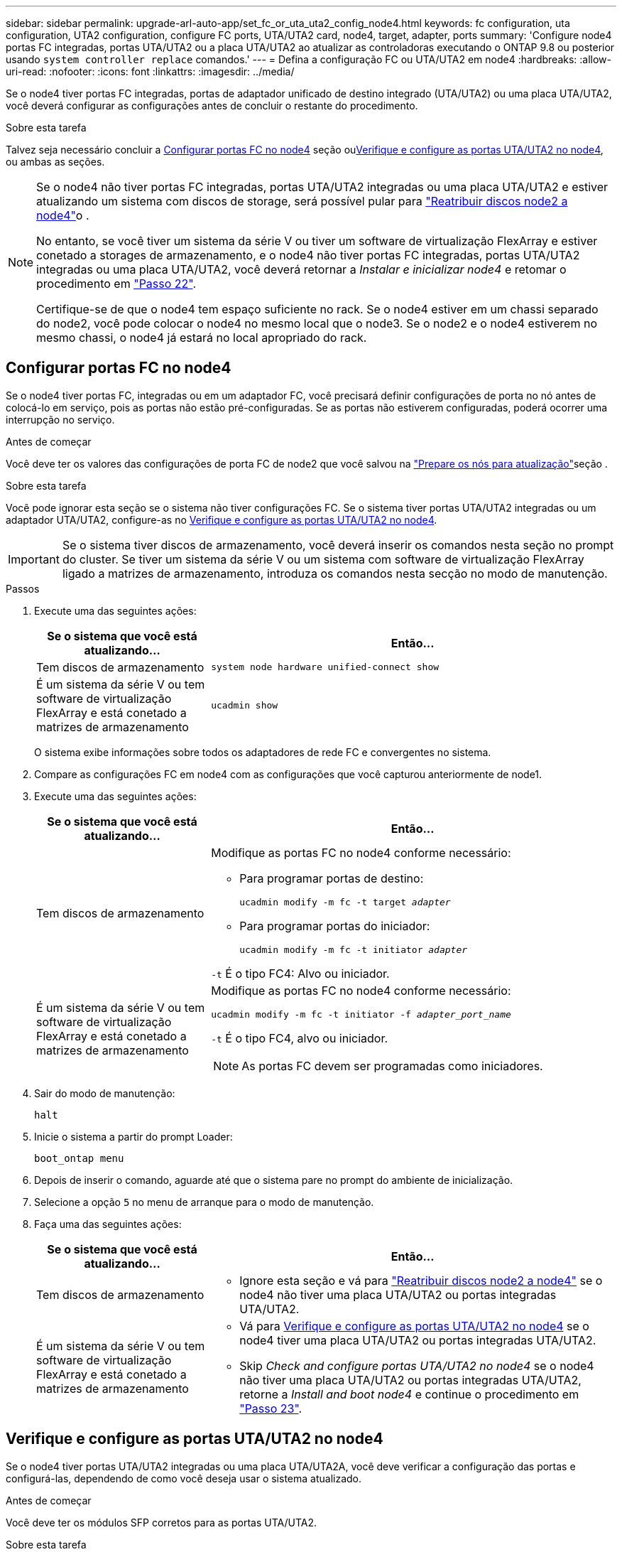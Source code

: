 ---
sidebar: sidebar 
permalink: upgrade-arl-auto-app/set_fc_or_uta_uta2_config_node4.html 
keywords: fc configuration, uta configuration, UTA2 configuration, configure FC ports, UTA/UTA2 card, node4, target, adapter, ports 
summary: 'Configure node4 portas FC integradas, portas UTA/UTA2 ou a placa UTA/UTA2 ao atualizar as controladoras executando o ONTAP 9.8 ou posterior usando `system controller replace` comandos.' 
---
= Defina a configuração FC ou UTA/UTA2 em node4
:hardbreaks:
:allow-uri-read: 
:nofooter: 
:icons: font
:linkattrs: 
:imagesdir: ../media/


[role="lead"]
Se o node4 tiver portas FC integradas, portas de adaptador unificado de destino integrado (UTA/UTA2) ou uma placa UTA/UTA2, você deverá configurar as configurações antes de concluir o restante do procedimento.

.Sobre esta tarefa
Talvez seja necessário concluir a <<Configurar portas FC no node4>> seção ou<<Verifique e configure as portas UTA/UTA2 no node4>>, ou ambas as seções.

[NOTE]
====
Se o node4 não tiver portas FC integradas, portas UTA/UTA2 integradas ou uma placa UTA/UTA2 e estiver atualizando um sistema com discos de storage, será possível pular para link:reassign-node2-disks-to-node4.html["Reatribuir discos node2 a node4"]o .

No entanto, se você tiver um sistema da série V ou tiver um software de virtualização FlexArray e estiver conetado a storages de armazenamento, e o node4 não tiver portas FC integradas, portas UTA/UTA2 integradas ou uma placa UTA/UTA2, você deverá retornar a _Instalar e inicializar node4_ e retomar o procedimento em link:install_boot_node4.html#step22["Passo 22"].

Certifique-se de que o node4 tem espaço suficiente no rack. Se o node4 estiver em um chassi separado do node2, você pode colocar o node4 no mesmo local que o node3. Se o node2 e o node4 estiverem no mesmo chassi, o node4 já estará no local apropriado do rack.

====


== Configurar portas FC no node4

Se o node4 tiver portas FC, integradas ou em um adaptador FC, você precisará definir configurações de porta no nó antes de colocá-lo em serviço, pois as portas não estão pré-configuradas. Se as portas não estiverem configuradas, poderá ocorrer uma interrupção no serviço.

.Antes de começar
Você deve ter os valores das configurações de porta FC de node2 que você salvou na link:prepare_nodes_for_upgrade.html["Prepare os nós para atualização"]seção .

.Sobre esta tarefa
Você pode ignorar esta seção se o sistema não tiver configurações FC. Se o sistema tiver portas UTA/UTA2 integradas ou um adaptador UTA/UTA2, configure-as no <<Verifique e configure as portas UTA/UTA2 no node4>>.


IMPORTANT: Se o sistema tiver discos de armazenamento, você deverá inserir os comandos nesta seção no prompt do cluster. Se tiver um sistema da série V ou um sistema com software de virtualização FlexArray ligado a matrizes de armazenamento, introduza os comandos nesta secção no modo de manutenção.

.Passos
. Execute uma das seguintes ações:
+
[cols="30,70"]
|===
| Se o sistema que você está atualizando... | Então... 


| Tem discos de armazenamento | `system node hardware unified-connect show` 


| É um sistema da série V ou tem software de virtualização FlexArray e está conetado a matrizes de armazenamento | `ucadmin show` 
|===
+
O sistema exibe informações sobre todos os adaptadores de rede FC e convergentes no sistema.

. Compare as configurações FC em node4 com as configurações que você capturou anteriormente de node1.
. Execute uma das seguintes ações:
+
[cols="30,70"]
|===
| Se o sistema que você está atualizando... | Então... 


| Tem discos de armazenamento  a| 
Modifique as portas FC no node4 conforme necessário:

** Para programar portas de destino:
+
`ucadmin modify -m fc -t target _adapter_`

** Para programar portas do iniciador:
+
`ucadmin modify -m fc -t initiator _adapter_`



`-t` É o tipo FC4: Alvo ou iniciador.



| É um sistema da série V ou tem software de virtualização FlexArray e está conetado a matrizes de armazenamento  a| 
Modifique as portas FC no node4 conforme necessário:

`ucadmin modify -m fc -t initiator -f _adapter_port_name_`

`-t` É o tipo FC4, alvo ou iniciador.


NOTE: As portas FC devem ser programadas como iniciadores.

|===
. Sair do modo de manutenção:
+
`halt`

. Inicie o sistema a partir do prompt Loader:
+
`boot_ontap menu`

. Depois de inserir o comando, aguarde até que o sistema pare no prompt do ambiente de inicialização.
. Selecione a opção `5` no menu de arranque para o modo de manutenção.


. [[step8]]Faça uma das seguintes ações:
+
[cols="30,70"]
|===
| Se o sistema que você está atualizando... | Então... 


| Tem discos de armazenamento  a| 
** Ignore esta seção e vá para link:reassign-node2-disks-to-node4.html["Reatribuir discos node2 a node4"] se o node4 não tiver uma placa UTA/UTA2 ou portas integradas UTA/UTA2.




| É um sistema da série V ou tem software de virtualização FlexArray e está conetado a matrizes de armazenamento  a| 
** Vá para <<Verifique e configure as portas UTA/UTA2 no node4>> se o node4 tiver uma placa UTA/UTA2 ou portas integradas UTA/UTA2.
** Skip _Check and configure portas UTA/UTA2 no node4_ se o node4 não tiver uma placa UTA/UTA2 ou portas integradas UTA/UTA2, retorne a _Install and boot node4_ e continue o procedimento em link:install_boot_node4.html#auto_install4_step23["Passo 23"].


|===




== Verifique e configure as portas UTA/UTA2 no node4

Se o node4 tiver portas UTA/UTA2 integradas ou uma placa UTA/UTA2A, você deve verificar a configuração das portas e configurá-las, dependendo de como você deseja usar o sistema atualizado.

.Antes de começar
Você deve ter os módulos SFP corretos para as portas UTA/UTA2.

.Sobre esta tarefa
As PORTAS UTA/UTA2 podem ser configuradas no modo FC nativo ou no modo UTA/UTA2A. O modo FC suporta o iniciador FC e o destino FC; o modo UTA/UTA2 permite que o tráfego de NIC e FCoE simultâneos compartilhem a mesma interface SFP 10GbE e suporte ao destino FC.


NOTE: Os materiais de marketing da NetApp podem usar o termo UTA2 para se referir a adaptadores e portas CNA. No entanto, a CLI usa o termo CNA.

As PORTAS UTA/UTA2 podem estar em um adaptador ou no controlador com as seguintes configurações:

* Os cartões UTA/UTA2 encomendados ao mesmo tempo que o controlador são configurados antes do envio para ter a personalidade que você solicitou.
* Os cartões UTA/UTA2 encomendados separadamente do controlador são fornecidos com a personalidade de destino padrão do FC.
* As portas UTA/UTA2 integradas em novas controladoras são configuradas (antes do envio) para ter a personalidade que você solicitou.


No entanto, você deve verificar a configuração das portas UTA/UTA2 no node4 e alterá-la, se necessário.


WARNING: *Atenção*: Se o seu sistema tiver discos de armazenamento, você insere os comandos nesta seção no prompt do cluster, a menos que seja direcionado para entrar no modo de manutenção. Se você tiver um sistema MetroCluster FC, um sistema V-Series ou um sistema com software de virtualização FlexArray conetado a matrizes de armazenamento, você deve estar no modo de manutenção para configurar portas UTA/UTA2.

.Passos
. Verifique como as portas estão atualmente configuradas usando um dos seguintes comandos no node4:
+
[cols="30,70"]
|===
| Se o sistema... | Então... 


| Tem discos de armazenamento | `system node hardware unified-connect show` 


| É um sistema da série V ou tem software de virtualização FlexArray e está conetado a matrizes de armazenamento | `ucadmin show` 
|===
+
O sistema exibe a saída semelhante ao seguinte exemplo:

+
....
*> ucadmin show
                Current  Current    Pending   Pending   Admin
Node   Adapter  Mode     Type       Mode      Type      Status
----   -------  ---      ---------  -------   --------  -------
f-a    0e       fc       initiator  -          -        online
f-a    0f       fc       initiator  -          -        online
f-a    0g       cna      target     -          -        online
f-a    0h       cna      target     -          -        online
f-a    0e       fc       initiator  -          -        online
f-a    0f       fc       initiator  -          -        online
f-a    0g       cna      target     -          -        online
f-a    0h       cna      target     -          -        online
*>
....
. Se o módulo SFP atual não corresponder ao uso desejado, substitua-o pelo módulo SFP correto.
+
Entre em Contato com seu representante da NetApp para obter o módulo SFP correto.

. Examine a saída do `ucadmin show` comando e determine se as portas UTA/UTA2 têm a personalidade desejada.
. Execute uma das seguintes ações:
+
[cols="30,70"]
|===
| Se as portas CNA... | Então... 


| Não tenha a personalidade que você quer | Vá para <<auto_check_4_step5,Passo 5>>. 


| Tenha a personalidade que você quer | Pule a Etapa 5 até a Etapa 12 e vá para <<auto_check_4_step13,Passo 13>>. 
|===
. [[auto_check_4_step5]]execute uma das seguintes ações:
+
[cols="30,70"]
|===
| Se você estiver configurando... | Então... 


| Portas em uma placa UTA/UTA2 | Vá para <<auto_check_4_step7,Passo 7>> 


| Portas UTA/UTA2 integradas | Pule a Etapa 7 e vá para <<auto_check_4_step8,Passo 8>>. 
|===
. Se o adaptador estiver no modo iniciador e se a porta UTA/UTA2 estiver online, coloque a porta UTA/UTA2 offline:
+
`storage disable adapter _adapter_name_`

+
Os adaptadores no modo de destino são automaticamente offline no modo de manutenção.

. [[auto_check_4_step7]]se a configuração atual não corresponder ao uso desejado, altere a configuração conforme necessário:
+
`ucadmin modify -m fc|cna -t initiator|target _adapter_name_`

+
** `-m` É o modo personalidade, FC ou 10GbE UTA.
** `-t` É o tipo FC4, `target` ou `initiator`.
+

NOTE: Você deve usar o iniciador FC para unidades de fita, sistemas de virtualização FlexArray e configurações MetroCluster. Você deve usar o destino FC para clientes SAN.



. [[auto_check_4_step8]]Verifique as configurações usando o seguinte comando e examinando sua saída:
+
`ucadmin show`

. Verifique as configurações:
+
[cols="40,60"]
|===
| Se o sistema... | Então... 


| Tem discos de armazenamento | `ucadmin show` 


| É um sistema da série V ou tem software de virtualização FlexArray e está conetado a matrizes de armazenamento | `ucadmin show` 
|===
+
A saída nos exemplos a seguir mostra que o tipo FC4 de adaptador "1b" está mudando para `initiator` e que o modo dos adaptadores "2a" e "2b" está mudando para `cna`:

+
....
*> ucadmin show
Node  Adapter  Current Mode  Current Type  Pending Mode  Pending Type  Admin Status
----  -------  ------------  ------------  ------------  ------------  ------------
f-a   1a       fc             initiator    -             -             online
f-a   1b       fc             target       -             initiator     online
f-a   2a       fc             target       cna           -             online
f-a   2b       fc             target       cna           -             online
4 entries were displayed.
*>
....
. Coloque todas as portas de destino on-line inserindo um dos seguintes comandos, uma vez para cada porta:
+
[cols="30,70"]
|===
| Se o sistema... | Então... 


| Tem discos de armazenamento | `network fcp adapter modify -node _node_name_ -adapter _adapter_name_ -state up` 


| É um sistema da série V ou tem software de virtualização FlexArray e está conetado a matrizes de armazenamento | `fcp config _adapter_name_ up` 
|===
. Faça o cabo da porta.


. [[step12]]Faça uma das seguintes ações:
+
[cols="30,70"]
|===
| Se o sistema... | Então... 


| Tem discos de armazenamento | Vá para link:reassign-node2-disks-to-node4.html["Reatribuir discos node2 a node4"]. 


| É um sistema da série V ou tem software de virtualização FlexArray e está conetado a matrizes de armazenamento | Retorne a _Install and boot node4_ e continue em link:install_boot_node4.html#auto_install4_step23["Passo 23"]. 
|===
. [[auto_check_4_step13]]Sair do modo de manutenção:
+
`halt`

. [[step14]]Inicialize o nó no menu de inicialização:
+
`boot_ontap menu`.

+
Se você estiver atualizando para um sistema AFF A800, vá para link:reassign-node2-disks-to-node4.html#reassign-node2-node4-app-step9["Reatribuir discos do nó 2 ao nó 4, etapa 9"].


